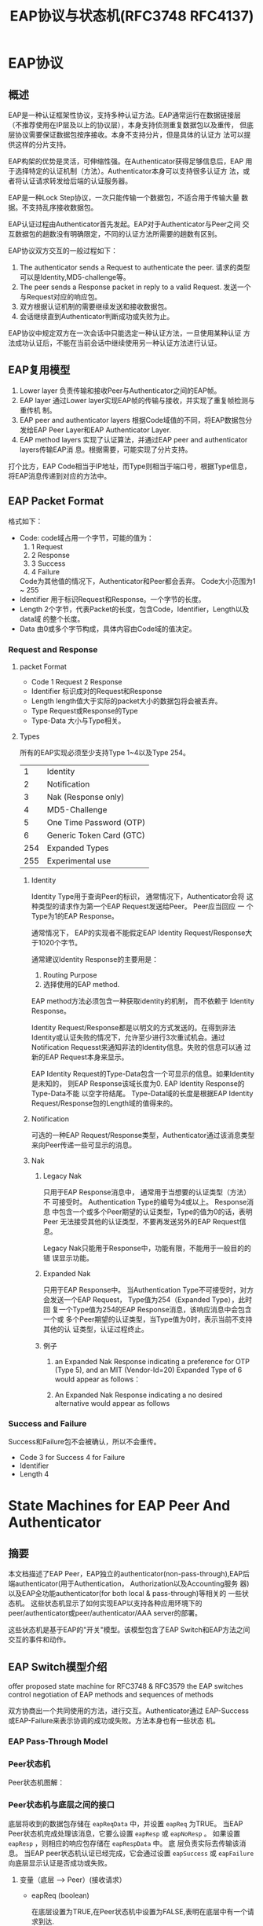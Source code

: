 #+STARTUP: overview
#+STARTUP: hidestars
#+TITLE: EAP协议与状态机(RFC3748 RFC4137)
#+OPTIONS:    H:3 num:nil toc:t \n:nil ::t |:t ^:t -:t f:t *:t tex:t d:(HIDE) tags:not-in-toc
#+HTML_HEAD: <link rel="stylesheet" title="Standard" href="css/worg.css" type="text/css" />

    
* EAP协议

** 概述
   EAP是一种认证框架性协议，支持多种认证方法。EAP通常运行在数据链接层
   （不推荐使用在IP层及以上的协议层），本身支持侦测重复数据包以及重传，
   但底层协议需要保证数据包按序接收。本身不支持分片，但是具体的认证方
   法可以提供这样的分片支持。

   EAP构架的优势是灵活，可伸缩性强。在Authenticator获得足够信息后，EAP
   用于选择特定的认证机制（方法）。Authenticator本身可以支持很多认证方
   法，或者将认证请求转发给后端的认证服务器。

   EAP是一种Lock Step协议，一次只能传输一个数据包，不适合用于传输大量
   数据。不支持乱序接收数据包。

   EAP认证过程由Authenticator首先发起。EAP对于Authenticator与Peer之间
   交互数据包的趟数没有明确限定，不同的认证方法所需要的趟数有区别。

   EAP协议双方交互的一般过程如下：
   1. The authenticator sends a Request to authenticate the peer.
      请求的类型可以是Identity,MD5-challenge等。
   2. The peer sends a Response packet in reply to a valid Request.
      发送一个与Request对应的响应包。
   3. 双方根据认证机制的需要继续发送和接收数据包。
   4. 会话继续直到Authenticator判断成功或失败为止。

   EAP协议中规定双方在一次会话中只能选定一种认证方法，一旦使用某种认证
   方法成功认证后，不能在当前会话中继续使用另一种认证方法进行认证。

** EAP复用模型
   [[./images/2016/2016040101.png]]

   1. Lower layer
      负责传输和接收Peer与Authenticator之间的EAP帧。
   2. EAP layer
      通过Lower layer实现EAP帧的传输与接收，并实现了重复帧检测与重传机
      制。
   3. EAP peer and authenticator layers
      根据Code域值的不同，将EAP数据包分发给EAP Peer Layer和EAP
      Authenticator Layer.
   4. EAP method layers
      实现了认证算法，并通过EAP peer and authenticator layers传输EAP消
      息。根据需要，可能实现了分片支持。

   打个比方，EAP Code相当于IP地址，而Type则相当于端口号，根据Type信息，
   将EAP消息传递到对应的方法中。
** EAP Packet Format
   格式如下：

   [[./images/2016/2016040201.png]]

   - Code:  
     code域占用一个字节，可能的值为：
     1. 1 Request
     2. 2 Response
     3. 3 Success
     4. 4 Failure
     Code为其他值的情况下，Authenticator和Peer都会丢弃。
     Code大小范围为1 ~ 255
   - Identifier   
     用于标识Request和Response。一个字节的长度。
   - Length   
     2个字节，代表Packet的长度，包含Code，Identifier，Length以及data域
     的整个长度。
   - Data  
     由0或多个字节构成，具体内容由Code域的值决定。

*** Request and Response
    
**** packet Format

     [[./images/2016/2016040202.png]]
     
     - Code
       1 Request
       2 Response
     - Identifier
       标识成对的Request和Response
     - Length
       length值大于实际的packet大小的数据包将会被丢弃。
     - Type
       Request或Response的Type
     - Type-Data
       大小与Type相关。

**** Types
     所有的EAP实现必须至少支持Type 1~4以及Type 254。
     |   1 | Identity                                  |
     |   2 | Notification                              |
     |   3 | Nak            (Response  only)           |
     |   4 | MD5-Challenge                             |
     |   5 | One            Time       Password  (OTP) |
     |   6 | Generic        Token      Card      (GTC) |
     | 254 | Expanded       Types                      |
     | 255 | Experimental   use                        |

***** Identity
      Identity Type用于查询Peer的标识， 通常情况下，Authenticator会将
      这种类型的请求作为第一个EAP Request发送给Peer。 Peer应当回应 一
      个Type为1的EAP Response。 

      通常情况下， EAP的实现者不能假定EAP Identity Request/Response大
      于1020个字节。

      通常建议Identity Response的主要用是：
      1. Routing Purpose
      2. 选择使用的EAP method.

      EAP method方法必须包含一种获取identity的机制， 而不依赖于
      Identity Response。

      Identity Request/Response都是以明文的方式发送的。在得到非法
      Identity或认证失败的情况下，允许至少进行3次重试机会。通过
      Notification Requesst来通知非法的Identity信息。失败的信息可以通
      过新的EAP Request本身来显示。 

      EAP Identity Request的Type-Data包含一个可显示的信息。如果Identity是未知的，
      则EAP Response该域长度为0. EAP Identity Response的Type-Data不能
      以空字符结尾。 Type-Data域的长度是根据EAP Identity
      Request/Response包的Length域的值得来的。

***** Notification
      可选的一种EAP Request/Response类型，Authenticator通过该消息类型
      来向Peer传递一些可显示的消息。

***** Nak
      1. Legacy Nak

         只用于EAP Response消息中， 通常用于当想要的认证类型（方法）不
         可接受时。 Authentication Type的编号为4或以上。 Response消息
         中包含一个或多个Peer期望的认证类型，Type的值为0的话，表明Peer
         无法接受其他的认证类型，不要再发送另外的EAP Request信息。

         Legacy Nak只能用于Response中，功能有限，不能用于一般目的的错
         误显示功能。

      2. Expanded Nak

         只用于EAP Response中。 当Authentication Type不可接受时，对方
         会发送一个EAP Request， Type值为254（Expanded Type），此时回
         复一个Type值为254的EAP Response消息，该响应消息中会包含一个或
         多个Peer期望的认证类型，当Type值为0时，表示当前不支持其他的认
         证类型，认证过程终止。

      3. 例子
         1. an Expanded Nak Response indicating a preference for OTP
            (Type 5), and an MIT (Vendor-Id=20) Expanded Type of 6
            would appear as follows：

            [[./images/2016/2016040203.png]]

         2. An Expanded Nak Response indicating a no desired
            alternative would appear as follows

            [[./images/2016/2016040204.png]]

*** Success and Failure
    Success和Failure包不会被确认，所以不会重传。

    [[./images/2016/2016040205.png]]

    - Code
      3 for Success
      4 for Failure
    - Identifier
    - Length
      4

* State Machines for EAP Peer And Authenticator
** 摘要
   本文档描述了EAP Peer，EAP独立的authenticator(non-pass-through),EAP后
   端authenticator(用于Authentication， Authorization以及Accounting服务
   器)以及EAP全功能authenticator(for both local & pass-through)等相关的
   一些状态机。 这些状态机显示了如何实现EAP以支持各种应用环境下的
   peer/authenticator或peer/authenticator/AAA server的部署。
   
   这些状态机是基于EAP的"开关"模型。该模型包含了EAP Switch和EAP方法之间
   交互的事件和动作。

** EAP Switch模型介绍
   offer proposed state machine for RFC3748 & RFC3579
   the EAP switches control negotiation of EAP methods and sequences of
   methods

   [[./images/2016/2016040206.png]]

   双方协商出一个共同使用的方法，进行交互。Authenticator通过
   EAP-Success或EAP-Failure来表示协调的成功或失败。方法本身也有一些状态
   机。

*** EAP Pass-Through Model

    [[./images/2016/2016040207.png]]

*** Peer状态机

  Peer状态机图解：
  [[./images/2016/2016033101.png]]
*** Peer状态机与底层之间的接口
    底层将收到的数据包存储在 =eapReqData= 中，并设置 =eapReq= 为TRUE。
    当EAP Peer状态机完成处理该消息，它要么设置 =eapResp= 或 =eapNoResp=
    。 如果设置 =eapResp= ，则相应的响应包存储在 =eapRespData= 中。 底
    层负责实际去传输该消息。 当EAP peer状态机认证已经完成，它会通过设置
    =eapSuccess= 或 =eapFailure= 向底层显示认证是否成功或失败。 
**** 变量（底层 --> Peer）(接收请求）
     - eapReq (boolean)

       在底层设置为TRUE,在Peer状态机中设置为FALSE,表明在底层中有一个请
       求到达.
     - eapReqData (EAP packet)

       当eapReq设置为TRUE时，该变量会被设置，代表到达的请求的数据包的内
       容。
     - portEnabled (boolean)

       代表EAP Peer状态机是否已经准备好通信了。 当底层开始EAP会话时，会
       设置为TRUE。
     - idleWhile (integer)

       外部计时器，用于显示等待一个合法的请求时，等待的超时时间。
     - eapRestart (boolean)

       显示底层将会重新启动认证。
     - altAccept (boolean)

       显示成功, 
     - altReject (boolean)

       显示失败。
**** 变量（Peer --> 底层）（发送响应）
     - eapResp (boolean)

       在Peer状态机中设置为TRUE，在底层设置为FALSE，表明将有一个响应被
       发送。
     - eapNoResp (boolean)

       在Peer状态机中设置为TRUE，在底层设置为FALSE，表明请求已经被处理，
       没有响应需要发送出去。
     - eapSuccess (boolean)

       在Peer状态机中设置为TRUE，在底层设置为FALSE，表明Peer已经到达了
       SUCCESS状态。
     - eapFail (boolean)

       在Peer状态机中设置为TRUE，在底层设置为FALSE，表明Peer已经到达了
       FAILURE状态。
     - eapRespData (EAP packet)

       当eapResp设置为TRUE时，Peer状态机会设置该变量。 它是将要发送的响
       应消息。
     - eapKeyData (EAP key)

       当keying material可用时，Peer状态机会设置该变量。在METHOD状态下
       设置。
     - eapKeyAvailable (boolean)

       当keying material可用时，Peer状态机会在SUCCESS状态下设置该值为
       TRUE。实际Key存储在eapKeyData中。
**** 常量
     - ClientTimeout (integer)

       等待一个合法请求时，最长的等待时间。
*** Peer状态机与EAP方法之间的接口
    IN: eapReqData (includes reqId)
    OUT: ignore, eapRespData, allowNotifications, decision
    IN/OUT: methodState, (method-specific state)

    下面描述一下Peer状态机与EAP方法之间的交互过程：
    1. 如果 methodState == INIT， 方法启动，并初始化该方法相关的状态。
    2. 方法需要决定是否要处理该数据包，还是丢弃该数据包。
       - 如果决定丢弃，则设置 ignore=TRUE，其他变量不要去改变。
       - 如果决定处理该数据包，则采取如下行为：
         1. 更新自己方法相关的状态。
         2. 如果方法已经得到了它想要导出的keying material，则它会将
            keying material存储到eapKeyData变量中。
         3. 创建一个响应包（Identifier与请求包相同）并将它存储到eapRespData。
         4. 设置ignore=FALSE。
    3. 接下来，方法需要根据如下规则更新methodState以及decision:
       - methodState=CONT

         这种情况下，交互过程总是继续，decision变量值总是设置为FAIL。
       - methodState= =MAY_CONT=

         如果当前状况不满足Peer的安全策略，则设置decision=FAIL，否则设
         置decision= =COND_SUCC= 。
       - methodState=DONE

         当处理该状态时，交互过程就会停止。如果失败，则设置
         decision=FAIL，否则设置decision为 =UNCOND_SUCC= 。如果我们不知道服
         务器是否允许我们访问，但是我们自己想访问，则设置decision为
         =COND_SUCC= 。
    4. 最后，必须设置allowNotifications

       如果新的methodState的值为CONT或 =MAY_CONT= ，且方法规范中并不禁止使
       用Notification消息，则设置allowNotifications的变量值为TRUE，否则
       设置为FALSE。
**** eap decision的值 
     - =DECISION_FAIL=
     - =DECISION_COND_SUCC=
     - =DECISION_UNCOND_SUCC=
**** 方法的状态methodState
     - =METHOD_NONE=
     - =METHOD_INIT=
     - =METHOD_CONT=
     - =METHOD_MAY_CONT=
     - =METHOD_DONE=
**** =wpa_supplicant= 中相关的定义 
     #+BEGIN_SRC c

       /* RFC 4137 - EAP Peer state machine */

       typedef enum {
               DECISION_FAIL, DECISION_COND_SUCC, DECISION_UNCOND_SUCC
       } EapDecision;

       typedef enum {
               METHOD_NONE, METHOD_INIT, METHOD_CONT, METHOD_MAY_CONT, METHOD_DONE
       } EapMethodState;

       /**
        ,* struct eap_method_ret - EAP return values from struct eap_method::process()
        ,*
        ,* These structure contains OUT variables for the interface between peer state
        ,* machine and methods (RFC 4137, Sect. 4.2). eapRespData will be returned as
        ,* the return value of struct eap_method::process() so it is not included in
        ,* this structure.
        ,*/
       struct eap_method_ret {
               /**
                ,* ignore - Whether method decided to drop the current packed (OUT)
                ,*/
               Boolean ignore;

               /**
                ,* methodState - Method-specific state (IN/OUT)
                ,*/
               EapMethodState methodState;

               /**
                ,* decision - Authentication decision (OUT)
                ,*/
               EapDecision decision;

               /**
                ,* allowNotifications - Whether method allows notifications (OUT)
                ,*/
               Boolean allowNotifications;
       };    
     #+END_SRC
*** Peer状态机局部变量
**** Long-Term (Maintained between Packets)
     - selectMethod (EAP type)

       在 =GET_METHOD= 状态中设置
     - methodState (enumeration)
     - lastId (integer)

       上一个请求的EAP标识值，在 =SEND_RESPONSE= 状态中设置。
     - lastRespData (EAP packet)

       在 =SEND_RESPONSE= 状态中设置，存储上次从Peer中发送的EAP数据包。
     - decision (enumeration)
**** Short-Term (Not Maintained between Packets)
     - rxReq (boolean)

       在RECEIVED状态中设置。显示当前收到的数据包是一个EAP请求包。
     - rxSuccess (boolean)

       在RECEIVED状态中设置。显示当前收到的数据包是一个EAP成功包。
     - rxFailure (boolean)

       在RECEIVED状态中设置。显示当前收到的数据包是一个EAP失败包。
     - reqId (integer)

       在RECEIVED状态中设置。该标识值与当前EAP请求关联。
     - reqMethod (EAP type)

       在RECEIVED状态中设置。显示当前EAP请求的方法类型。
     - ignore (boolean)

       在METHOD状态中设置，显示当前方法是否决定要丢弃当前的数据包。

*** Peer状态机一些程序接口
    对于方法的程序接口，除了EAP层外，方法也会使用自己的内部状态。
    - parseEapReq()

      Determine the code, identifier value, and type of the current request.
    - processNotify()

      Process the contents of Notification Request
    - buildNotify()

      Create the appropriate notification response. Returns an EAP
      packet
    - processIdentity()

      Process the contents of Identity Request. Return value is
      undefined.
    - buildIdentity()

      Create the appropriate identity response. Returns an EAP packet.
    - m.check()

      Method-specific procedure to test for the validity of a
      message. Returns a boolean.
    - m.process()

      Method procedure to parse and process a request for that
      method. Returns a methodState enumeration, a decision
      enumeration, and a boolean.
    - m.buildResp()

      Method procedure to create a response message. Returns an EAP
      packet.
    - m.getKey()

      Method procedure to obtain key material for use by EAP or lower
      layers. Returns an EAP key.

**** =wpa_supplicant= 中的定义
     #+BEGIN_SRC c
       /**
        ,* struct eap_method - EAP method interface
        ,* This structure defines the EAP method interface. Each method will need to
        ,* register its own EAP type, EAP name, and set of function pointers for method
        ,* specific operations. This interface is based on section 4.4 of RFC 4137.
        ,*/
       struct eap_method {
               /**
                ,* vendor - EAP Vendor-ID (EAP_VENDOR_*) (0 = IETF)
                ,*/
               int vendor;

               /**
                ,* method - EAP type number (EAP_TYPE_*)
                ,*/
               EapType method;

               /**
                ,* name - Name of the method (e.g., "TLS")
                ,*/
               const char *name;

               /**
                ,* init - Initialize an EAP method
                ,* @sm: Pointer to EAP state machine allocated with eap_peer_sm_init()
                ,* Returns: Pointer to allocated private data, or %NULL on failure
                ,*
                ,* This function is used to initialize the EAP method explicitly
                ,* instead of using METHOD_INIT state as specific in RFC 4137. The
                ,* method is expected to initialize it method-specific state and return
                ,* a pointer that will be used as the priv argument to other calls.
                ,*/
               void * (*init)(struct eap_sm *sm);

               /**
                ,* deinit - Deinitialize an EAP method
                ,* @sm: Pointer to EAP state machine allocated with eap_peer_sm_init()
                ,* @priv: Pointer to private EAP method data from eap_method::init()
                ,*
                ,* Deinitialize the EAP method and free any allocated private data.
                ,*/
               void (*deinit)(struct eap_sm *sm, void *priv);

               /**
                ,* process - Process an EAP request
                ,* @sm: Pointer to EAP state machine allocated with eap_peer_sm_init()
                ,* @priv: Pointer to private EAP method data from eap_method::init()
                ,* @ret: Return values from EAP request validation and processing
                ,* @reqData: EAP request to be processed (eapReqData)
                ,* Returns: Pointer to allocated EAP response packet (eapRespData)
                ,*
                ,* This function is a combination of m.check(), m.process(), and
                ,* m.buildResp() procedures defined in section 4.4 of RFC 4137 In other
                ,* words, this function validates the incoming request, processes it,
                ,* and build a response packet. m.check() and m.process() return values
                ,* are returned through struct eap_method_ret *ret variable. Caller is
                ,* responsible for freeing the returned EAP response packet.
                ,*/
               struct wpabuf * (*process)(struct eap_sm *sm, void *priv,
                                          struct eap_method_ret *ret,
                                          const struct wpabuf *reqData);

               /**
                ,* isKeyAvailable - Find out whether EAP method has keying material
                ,* @sm: Pointer to EAP state machine allocated with eap_peer_sm_init()
                ,* @priv: Pointer to private EAP method data from eap_method::init()
                ,* Returns: %TRUE if key material (eapKeyData) is available
                ,*/
               Boolean (*isKeyAvailable)(struct eap_sm *sm, void *priv);

               /**
                ,* getKey - Get EAP method specific keying material (eapKeyData)
                ,* @sm: Pointer to EAP state machine allocated with eap_peer_sm_init()
                ,* @priv: Pointer to private EAP method data from eap_method::init()
                ,* @len: Pointer to variable to store key length (eapKeyDataLen)
                ,* Returns: Keying material (eapKeyData) or %NULL if not available
                ,*
                ,* This function can be used to get the keying material from the EAP
                ,* method. The key may already be stored in the method-specific private
                ,* data or this function may derive the key.
                ,*/
               u8 * (*getKey)(struct eap_sm *sm, void *priv, size_t *len);

               /**
                ,* get_status - Get EAP method status
                ,* @sm: Pointer to EAP state machine allocated with eap_peer_sm_init()
                ,* @priv: Pointer to private EAP method data from eap_method::init()
                ,* @buf: Buffer for status information
                ,* @buflen: Maximum buffer length
                ,* @verbose: Whether to include verbose status information
                ,* Returns: Number of bytes written to buf
                ,*
                ,* Query EAP method for status information. This function fills in a
                ,* text area with current status information from the EAP method. If
                ,* the buffer (buf) is not large enough, status information will be
                ,* truncated to fit the buffer.
                ,*/
               int (*get_status)(struct eap_sm *sm, void *priv, char *buf,
                                 size_t buflen, int verbose);

               /**
                ,* has_reauth_data - Whether method is ready for fast reauthentication
                ,* @sm: Pointer to EAP state machine allocated with eap_peer_sm_init()
                ,* @priv: Pointer to private EAP method data from eap_method::init()
                ,* Returns: %TRUE or %FALSE based on whether fast reauthentication is
                ,* possible
                ,*
                ,* This function is an optional handler that only EAP methods
                ,* supporting fast re-authentication need to implement.
                ,*/
               Boolean (*has_reauth_data)(struct eap_sm *sm, void *priv);

               /**
                ,* deinit_for_reauth - Release data that is not needed for fast re-auth
                ,* @sm: Pointer to EAP state machine allocated with eap_peer_sm_init()
                ,* @priv: Pointer to private EAP method data from eap_method::init()
                ,*
                ,* This function is an optional handler that only EAP methods
                ,* supporting fast re-authentication need to implement. This is called
                ,* when authentication has been completed and EAP state machine is
                ,* requesting that enough state information is maintained for fast
                ,* re-authentication
                ,*/
               void (*deinit_for_reauth)(struct eap_sm *sm, void *priv);

               /**
                ,* init_for_reauth - Prepare for start of fast re-authentication
                ,* @sm: Pointer to EAP state machine allocated with eap_peer_sm_init()
                ,* @priv: Pointer to private EAP method data from eap_method::init()
                ,*
                ,* This function is an optional handler that only EAP methods
                ,* supporting fast re-authentication need to implement. This is called
                ,* when EAP authentication is started and EAP state machine is
                ,* requesting fast re-authentication to be used.
                ,*/
               void * (*init_for_reauth)(struct eap_sm *sm, void *priv);

               /**
                ,* get_identity - Get method specific identity for re-authentication
                ,* @sm: Pointer to EAP state machine allocated with eap_peer_sm_init()
                ,* @priv: Pointer to private EAP method data from eap_method::init()
                ,* @len: Length of the returned identity
                ,* Returns: Pointer to the method specific identity or %NULL if default
                ,* identity is to be used
                ,*
                ,* This function is an optional handler that only EAP methods
                ,* that use method specific identity need to implement.
                ,*/
               const u8 * (*get_identity)(struct eap_sm *sm, void *priv, size_t *len);

               /**
                ,* free - Free EAP method data
                ,* @method: Pointer to the method data registered with
                ,* eap_peer_method_register().
                ,*
                ,* This function will be called when the EAP method is being
                ,* unregistered. If the EAP method allocated resources during
                ,* registration (e.g., allocated struct eap_method), they should be
                ,* freed in this function. No other method functions will be called
                ,* after this call. If this function is not defined (i.e., function
                ,* pointer is %NULL), a default handler is used to release the method
                ,* data with free(method). This is suitable for most cases.
                ,*/
               void (*free)(struct eap_method *method);

       #define EAP_PEER_METHOD_INTERFACE_VERSION 1
               /**
                ,* version - Version of the EAP peer method interface
                ,*
                ,* The EAP peer method implementation should set this variable to
                ,* EAP_PEER_METHOD_INTERFACE_VERSION. This is used to verify that the
                ,* EAP method is using supported API version when using dynamically
                ,* loadable EAP methods.
                ,*/
               int version;

               /**
                ,* next - Pointer to the next EAP method
                ,*
                ,* This variable is used internally in the EAP method registration code
                ,* to create a linked list of registered EAP methods.
                ,*/
               struct eap_method *next;

       #ifdef CONFIG_DYNAMIC_EAP_METHODS
               /**
                ,* dl_handle - Handle for the dynamic library
                ,*
                ,* This variable is used internally in the EAP method registration code
                ,* to store a handle for the dynamic library. If the method is linked
                ,* in statically, this is %NULL.
                ,*/
               void *dl_handle;
       #endif /* CONFIG_DYNAMIC_EAP_METHODS */

               /**
                ,* get_emsk - Get EAP method specific keying extended material (EMSK)
                ,* @sm: Pointer to EAP state machine allocated with eap_peer_sm_init()
                ,* @priv: Pointer to private EAP method data from eap_method::init()
                ,* @len: Pointer to a variable to store EMSK length
                ,* Returns: EMSK or %NULL if not available
                ,*
                ,* This function can be used to get the extended keying material from
                ,* the EAP method. The key may already be stored in the method-specific
                ,* private data or this function may derive the key.
                ,*/
               u8 * (*get_emsk)(struct eap_sm *sm, void *priv, size_t *len);

               /**
                ,* getSessionId - Get EAP method specific Session-Id
                ,* @sm: Pointer to EAP state machine allocated with eap_peer_sm_init()
                ,* @priv: Pointer to private EAP method data from eap_method::init()
                ,* @len: Pointer to a variable to store Session-Id length
                ,* Returns: Session-Id or %NULL if not available
                ,*
                ,* This function can be used to get the Session-Id from the EAP method.
                ,* The Session-Id may already be stored in the method-specific private
                * data or this function may derive the Session-Id.
                */
               u8 * (*getSessionId)(struct eap_sm *sm, void *priv, size_t *len);
       };    
     #+END_SRC
*** Peer状态机的状态
    - =DISABLED=

      当端口使能时，会立即转入INITIALIZE状态。
    - =INITIALIZE=

      当状态机激活时，初始化变量。
    - =IDLE=

      状态机大部分时间都处于该状态，等待事件的发生。
    - =RECEIVED=

      在收到EAP数据包时，会进入该状态。
    - =GET_METHOD=

      当请求新的类型时，会进入该状态。 要么启动了正确的方法，要么构建一
      个Nak响应包。
    - =METHOD=

      方法处理发生在此状态。来自Authenticator的请求会被处理，并创建一个
      合适的响应包。
    - =SEND_RESPONSE=

      该状态向底层表示一个响应包已经准备就绪，可以发送出去了。
    - =DISCARD=

      该状态向底层表示请求已经被丢弃，此时也不会发送响应包。
    - =IDENTITY=

      处理Identity方法请求，并构建一个响应包。
    - =NOTIFICATION=

      处理Notification方法请求，并构建一个响应包。
    - =RETRANSMIT=

      重传之前的响应包。
    - =SUCCESS=

      终态，显示成功
    - =FAILURE=

      终态，显示失败
*** =wpa_supplicant= 中对状态机的定义
    #+BEGIN_SRC c
      /**
       ,* struct eap_sm - EAP state machine data
       ,*/
      struct eap_sm {

              //EAP Peer State Machine的状态
              enum {
                      EAP_INITIALIZE, EAP_DISABLED, EAP_IDLE, EAP_RECEIVED,
                      EAP_GET_METHOD, EAP_METHOD, EAP_SEND_RESPONSE, EAP_DISCARD,
                      EAP_IDENTITY, EAP_NOTIFICATION, EAP_RETRANSMIT, EAP_SUCCESS,
                      EAP_FAILURE
              } EAP_state;
              /* Long-term local variables */
              EapType selectedMethod;
              EapMethodState methodState;
              int lastId;//last identity, used to match a request and response
              struct wpabuf *lastRespData;
              EapDecision decision;
              /* Short-term local variables */
              Boolean rxReq;
              Boolean rxSuccess;
              Boolean rxFailure;
              int reqId;
              EapType reqMethod;
              int reqVendor;
              u32 reqVendorMethod;
              Boolean ignore;
              /* Constants */
              int ClientTimeout;

              /* Miscellaneous variables */
              Boolean allowNotifications; /* peer state machine <-> methods */
              struct wpabuf *eapRespData; /* peer to lower layer */
              Boolean eapKeyAvailable; /* peer to lower layer */
              u8 *eapKeyData; /* peer to lower layer */
              size_t eapKeyDataLen; /* peer to lower layer */
              u8 *eapSessionId; /* peer to lower layer */
              size_t eapSessionIdLen; /* peer to lower layer */
              const struct eap_method *m; /* selected EAP method */
              /* not defined in RFC 4137 */
              Boolean changed;
              void *eapol_ctx;
              struct eapol_callbacks *eapol_cb;
              void *eap_method_priv;
              int init_phase2;
              int fast_reauth;

              Boolean rxResp /* LEAP only */;
              Boolean leap_done;
              Boolean peap_done;
              u8 req_md5[16]; /* MD5() of the current EAP packet */
              u8 last_md5[16]; /* MD5() of the previously received EAP packet; used
                                ,* in duplicate request detection. */

              void *msg_ctx;
              void *scard_ctx;
              void *ssl_ctx;
              void *ssl_ctx2;

              unsigned int workaround;//RFC4137 8.3

              /* Optional challenges generated in Phase 1 (EAP-FAST) */
              u8 *peer_challenge, *auth_challenge;

              int num_rounds;
              int force_disabled;

              struct wps_context *wps;

              int prev_failure;

              struct ext_password_data *ext_pw;
              struct wpabuf *ext_pw_buf;
      };   
    #+END_SRC
** 独立的Authenticator状态机
   [[./images/2016/2016033102.png]]
*** 独立的Authenticator状态机与底层之间的接口
    The lower layer presents messages to the EAP authenticator state
    machine by storing the packet in eapRespData and setting the
    eapResp signal to TRUE.  
    
    When the EAP authenticator state machine has finished processing
    the message, it sets one of the signals eapReq, eapNoReq,
    eapSuccess, and eapFail. If it sets eapReq, eapSuccess, or eapFail,
    the corresponding request (or success/failure) packet is stored in
    eapReqData. The lower layer is responsible for actually
    transmitting this message. 
**** Variables (Lower Layer to Stand-Alone Authenticator)
     - eapResp (boolean)

       Set to TRUE in lower layer, FALSE in authenticator state
       machine.
       表示有一个EAP Response包需要处理。
     - eapRespData (EAP packet)

       Set in lower layer when eapResp is set to TRUE. The EAP packet
       to be processed.
     - portEnabled (boolean)

       表明EAP认证状态机是否已经准备好通信了。
     - retransWhile (integer)

       Outside timer used to indicate how long the authenticator has
       waited for a new (valid) response。
     - eapRestart (boolean)

       Indicates that the lower layer would like to restart
       authentication.
     - eapSRTT (integer)

       Smoothed round-trip time.
     - eapRTTVAR (integer)

       Round-trip time variation.
**** Variables (Stand-Alone Authenticator To Lower Layer)
     - eapReq (boolean)

       Set to TRUE in authenticator state machine, FALSE in lower
       layer.
       Indicates that a new EAP request is ready to be sent.
     - eapNoReq (boolean)

       Set to TRUE in authenticator state machine, FALSE in lower
       layer.
       Indicates the most recent response has been processed, but there
       is no new request to send.
     - eapSuccess (boolean)

       Set to TRUE in authenticator state machine, FALSE in lower
       layer.
       Indicates that the state machine has reached the SUCCESS state.
     - eapFail (boolean)

       Set to TRUE in authenticator state machine, FALSE in lower
       layer. Indicates that the state machine has reached the FAILURE
       state.
     - eapTimeout (boolean)

       Set to TRUE in the =TIMEOUT_FAILURE= state if the authenticator
       has reached its maximum number of retransmissions without
       receiving a response.
     - eapReqData (EAP packet)

       Set in authenticator state machine when eapReq, eapSuccess, or
       eapFail is set to TRUE. The actual EAP request to be sent (or
       success/failure).
     - eapKeyData (EAP key)

       Set in authenticator state machine when keying material becomes
       available. Set during the METHOD state.
     - eapKeyAv ailable (boolean)

       Set to TRUE in the SUCCESS state if keying material is
       available. The actual key is stored in eapKeyData.
**** Constants
     - MaxRetrans (integer)

       重传的次数

*** 独立的Authenticato状态机与EAP方法之间的接口
    IN: eapRespData, methodState
    OUT: ignore, eapReqData
    IN/OUT: currentId, (method specific state), (policy)

    Authenticator状态机与EAP方法之间的交互过程如下：
    - m.init (in: -, out: -)

      初始化方法相关的变量。
    - m.buildReq (in: integer, out: EAP packet)

      创建一个新的EAP Request，该方法也可以提供重传次数的信息。
    - m.check (in: EAP packet, out: boolean)

      当收到一个新的EAP Response时，方法会决定是否要处理该数据包。
    - m.process (in: EAP packet, out: -)
    - m.isDone (in: -, out: boolean)
    - m.getKey (in: -, out: EAP key or NONE)

    接下来，方法处理EAP Response并更新自己方法相关的状态。然后决定是否
    终止当前交互过程或是继续：
    1. 如果方法想终止当前的交互过程，则
       - 告诉策略方法的结果以及可能的其他信息。
       - 如果方法已经得到了它想要导出的keying material,则从m.getKey()中
         返回该信息。
       - 通过m.isDone()的返回值返回TRUE来表明当前想终止方法。
    2. 否则，该方法继续发送另一个请求，过程如前面所述。
*** 独立的Authenticator状态机局部变量
**** Long-Term (Maintained between Packets)
     - currentMethod (EAP type)

       EAP type, IDENTITY, or NOTIFICATION.
     - currentId (integer)

       0 ~ 255或NONE。通常中 =PROPOSE_METHOD= 状态中更新。表明当前EAP请求的
       标识值。
     - methodState (enumeration)

       方法状态
     - retransCount (integer)

       当前重传的次数。在 =SEND_REQUEST= 状态中重置，在RETRANSMIT状态中更新。
     - lastReqData (EAP packet)

       在SEND_REQUEST状态中设置。包含上一次发送的请求数据包。
     - methodTimeout (integer)

       方法提供的重新超时时间。
**** Short-Term (Not Maintained between Packets)
     - rxResp (boolean)

       在RECEIVED状态中设置，显示当前收到的数据包是一个EAP响应包。
     - respId (integer)

       在RECEIVED状态中设置。当前EAP响应包的标识符信息。
     - respMethod (EAP type)

       在RECEIVED状态中设置。当前EAP响应包的方法类型。
     - ignore (boolean)

       在METHOD状态中设置，显示当前方法是否决定要丢弃当前的数据包。
     - decision (enumeration)

       在 =SELECT_ACTION= 状态中设置，临时地存储策略决定成功，失败还是继续。
*** EAP独立的Authenticator流程
    - calculateTimeout()

      计算重传的超时时间。
    - parseEapResp()

      Determines the code, identifier value, and type of the current
      response.
      如果解析失败，则会设置rxResp设置为FALSE，返回a boolean, an
      integer, and an EAP type.
    - buildSuccess()

      Creates an EAP Success Packet. Returns an EAP packet.
    - buildFailure()

      Creates an EAP Failure Packet. Returns an EAP packet.
    - nextId()

      Determines the next identifier value to use, based on the
      previous one. Returns an integer.
    - Policy.update()

      Updates all variables related to internal policy state. The
      return value is undefined.
    - Policy.getNextMethod()

      Determines the method that should be used at this point in the
      conversation based on predefined policy.
    - Policy.getDecision()

      Determines if the policy will allow SUCCESS, FAIL, or is yet to
      determine (CONTINUE). Returns a decision enumeration.
    - m.check()

      Method-specific procedure to test for the validity of a
      message. Returns a boolean.
    - m.process()

      Method procedure to parse and process a response for that
      method. The return value is undefined.
    - m.init()

      Method procedure to initialize state just before use. The return
      value is undefined.
    - m.reset()

      Method procedure to indicate that the method is ending in the
      middle of or before completion. The return value is undefined.
    - m.isDone()

      Method procedure to check for method completion. Returns a boolean.
    - m.getTimeout()

      Method procedure to determine an appropriate timeout hint for
      that method. Returns an integer.
    - m.getKey()

      Method procedure to obtain key material for use by EAP or lower
      layers. Returns an EAP key.
    - m.buildReq()

      Method procedure to produce the next request. Returns an EAP
      packet.

*** EAP独立的Authenticator状态
    - =DISABLED=

      The authenticator is disabled until the port is enabled by the lower layer.
    - =INITIALIZE=

      Initializes variables when the state machine is activated.
    - =IDLE=

      The state machine spends most of its time here, waiting for
      something to happen.
    - =RECEIVED=

      This state is entered when an EAP packet is received. The packet
      header is parsed here.
    - =INTEGRITY_CHECK=

      A method state in which the integrity of the incoming packet from
      the peer is verified by the method.
    - =METHOD_RESPONSE=

      A method state in which the incoming packet is processed.
    - =METHOD_REQUEST=

      A method state in which a new request is formulated if necessary.
    - =PROPOSE_METHOD=

      A state in which the authenticator decides which method to try
      next in the authentication.
    - =SELECT_ACTION=

      Between methods, the state machine re-evaluates whether its
      policy is satisfied and succeeds, fails, or remains undecided.
    - =SEND_REQUEST=

      This state signals the lower layer that a request packet is ready
      to be sent.
    - =DISCARD=

      This state signals the lower layer that the response was
      discarded, and no new request packet will be sent at this time.
    - =NAK=

      This state processes Nak responses from the peer
    - =RETRANSMIT=

      Retransmits the previous request packet.
    - =SUCCESS=

      A final state indicating success.
    - =FAILURE=

      A final state indicating failure.
    - =TIMEOUT_FAILURE=

      A final state indicating failure because no response has been
      received. Because no response was received, no new message
      (including failure) should be sent to the peer. Note that this is
      different from the FAILURE state, in which a message indicating
      failure is sent to the peer.

** EAP与802.1X， WPA/WPA2
   802.1X is NOT an encryption type. It is basically just a per-user
   (e.g. username and password) authentication mechanism. 

   WPA2 is a security scheme that specifies two main aspects of your
   wireless security: 
   - Authentication: Your choice of PSK ("Personal") or 802.1X ("Enterprise").
   - Encryption: Always AES-CCMP.

    If you're using WPA2 security on your network, you have two
     authentication choices: You either have to use a single password
     for the whole network that everyone knows (this is called a
     Pre-Shared Key or PSK), or you use 802.1X to force each user to
     use his own unique login credentials (e.g. username and
     password). 

     Regardless of which authentication type you've set up your
     network to use, WPA2 always uses a scheme called AES-CCMP to
     encrypt your data over the air for the sake of confidentiality,
     and to thwart various other kinds of attacks. 

     802.1X is "EAP over LANs" or EAPoL. EAP stands for "Extensible
     Authentication Protocol", which means it's kind of a plug-in
     scheme for various authentication methods. Some examples: 
     - Do you want to authenticate your users with usernames and passwords? Then "PEAP" is a good EAP type to use.

     - Do you want to authenticate your users via certificates? Then "EAP-TLS" is a good EAP type to use.

     - Are the devices on your network all GSM smartphones with SIM
       cards? Then you can use "EAP-SIM" to do GSM SIM-card style
       authentication to get on your network. etc. etc.

     
     
